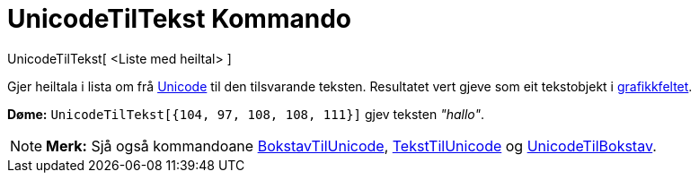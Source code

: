 = UnicodeTilTekst Kommando
:page-en: commands/UnicodeToText
ifdef::env-github[:imagesdir: /nn/modules/ROOT/assets/images]

UnicodeTilTekst[ <Liste med heiltal> ]

Gjer heiltala i lista om frå https://en.wikipedia.org/wiki/nnUnicode[Unicode] til den tilsvarande teksten. Resultatet
vert gjeve som eit tekstobjekt i xref:/Grafikkfelt.adoc[grafikkfeltet].

[EXAMPLE]
====

*Døme:* `++UnicodeTilTekst[{104, 97, 108, 108, 111}]++` gjev teksten _"hallo"_.

====

[NOTE]
====

*Merk:* Sjå også kommandoane xref:/commands/BokstavTilUnicode.adoc[BokstavTilUnicode],
xref:/commands/TekstTilUnicode.adoc[TekstTilUnicode] og xref:/commands/UnicodeTilBokstav.adoc[UnicodeTilBokstav].

====
